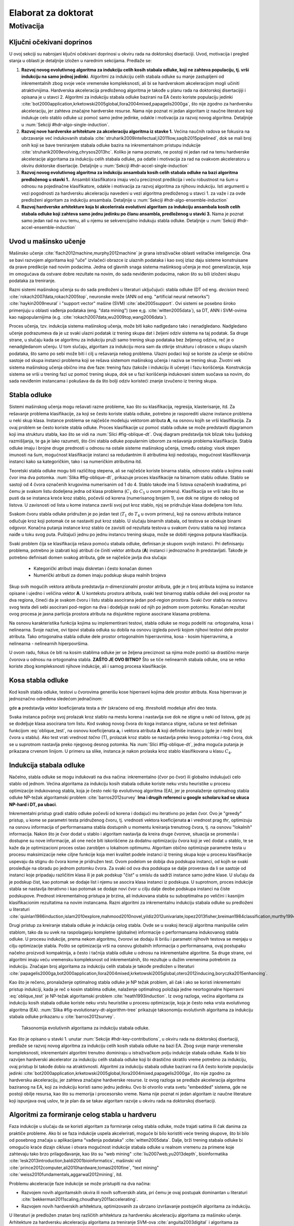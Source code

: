 .. role:: raw(raw)
   :format: latex

.. |algo| replace:: *EEFTI*
.. |efti| replace:: *EFTI*
.. |eftis| replace:: *EFTIs*
.. |cop| replace:: *DTEEP*
.. |smae| replace:: *SMAE*
.. |SM| replace:: :math:`S_m`
.. |A| replace:: :math:`\mathbf{A}`
.. |a| replace:: :math:`\mathbf{a}`
.. |NA| replace:: :math:`N_{A}`
.. |NIass| replace:: :math:`N_{Iass}`
.. |AM| replace:: :math:`A_{m}`
.. |IM| replace:: :math:`I_m`
.. |na| replace:: :math:`\bar{n}`
.. |NI| replace:: :math:`N_{I}`
.. |Da| replace:: :math:`\bar{D}`
.. |Nl| replace:: :math:`N_l`
.. |ACEM| replace:: :math:`ACE_m`
.. |NM| replace:: :math:`N_{M}`
.. |LM| replace:: :math:`L_{m}`
.. |Nc| replace:: :math:`N_{c}`
.. |NP| replace:: :math:`N_{P}`
.. |RA| replace:: :math:`R_{A}`
.. |alpha| replace:: :math:`{\alpha}`
.. |rho| replace:: :math:`{\rho}`
.. |WDTD| replace:: :math:`W_{DTD}`
.. |ne| replace:: :math:`n_e`
.. |Ths| replace:: :math:`T_{hs}`
.. |Tsw| replace:: :math:`T_{sw}`
.. |Tswmut| replace:: :math:`T_{sw\_mut}`
.. |Tswacc| replace:: :math:`T_{sw\_acc}`
.. |Thsmut| replace:: :math:`T_{hs\_mut}`
.. |Thsacc| replace:: :math:`T_{hs\_acc}`

====================
Elaborat za doktorat
====================

Motivacija
==========

.. _hdr-key-contributions:

Ključni očekivani doprinos
--------------------------

U ovoj sekciji su nabrojani ključni očekivani doprinosi u okviru rada na doktorskoj disertaciji. Uvod, motivacija i pregled stanja u oblasti je detaljnije izložen u narednim sekcijama. Predlaže se:

1. **Razvoj novog evolutivnog algoritma za indukciju celih kosih stabala odluke, koji ne zahteva populaciju, tj. vrši indukciju na samo jednoj jedinki**. Algoritmi za indukciju celih stabala odluke su manje zastupljeni od inkrementalnih zbog svoje veće vremenske kompleksnosti, ali bi se hardverskom akceleracijom mogli učiniti atraktivnijima. Hardverska akceleracija predloženog algoritma je takođe u planu rada na doktorskoj disertacijiji i opisana je u stavci 2. Algoritmi za indukciju stabala odluke bazirani na EA često koriste populaciju jedinki :cite:`bot2000application,krketowski2005global,llora2004mixed,papagelis2000ga`, što nije zgodno za hardversku akceleraciju, jer zahteva značajne hardverske resurse. Nama nije poznat ni jedan algoritam iz naučne literature koji indukuje celo stablo odluke uz pomoć samo jedne jedinke, odakle i motivacija za razvoj novog algoritma. Detaljnije u :num:`Sekciji #hdr-algo-single-induction`.

2. **Razvoj nove hardverske arhitekture za akceleraciju algoritma iz stavke 1.** Većina naučnih radova se fokusira na ubrzavanje već indukovanih stabala :cite:`struharik2009intellectual,li2011low,saqib2015pipelined`, dok se mali broj onih koji se bave treniranjem stabala odluke bazira na inkrementalnom pristupu indukcije :cite:`struharik2009evolving,chrysos2013hc`. Koliko je nama poznato, ne postoji ni jedan rad na temu hardverske akceleracije algoritama za indukciju celih stabala odluke, pa odatle i motivacija za rad na ovakvom akceleratoru u okviru doktorske disertacije. Detaljnije u :num:`Sekciji #hdr-accel-single-induction`

3. **Razvoj novog evolutivnog algoritma za indukciju ansambala kosih celih stabala odluke na bazi algoritma predloženog u stavki 1.**. Ansambli klasifikatora imaju veću preciznost predikcija i veću robustnost na šum u odnosu na pojedinačne klasifikatore, odakle i motivacija za razvoj algoritma za njihovu indukciju. Isti argumenti u vezi pogodnosti za hardversku akceleraciju navedeni u vezi algoritma predloženog u stavci 1. za važe i za ovde predloženi algoritam za indukciju ansambala. Detaljnije u :num:`Sekciji #hdr-algo-ensemble-induction`

4. **Razvoj hardverske arhitekture koja bi akcelerirala evolutivni algoritam za indukciju ansambala kosih celih stabala odluke koji zahteva samo jednu jedinku po članu ansambla, predloženog u stavki 3.** Nama je poznat samo jedan rad na ovu temu, ali u njemu se sekvencijalno indukuju stabla odluke. Detaljnije u :num:`Sekciji #hdr-accel-ensemble-induction`

Uvod u mašinsko učenje
----------------------

Mašinsko učenje :cite:`flach2012machine,murphy2012machine` je grana istraživačke oblasti veštačke inteligencije. Ona se bavi razvojem algoritama koji "uče" izvlačeći obrazce iz ulaznih podataka i kao svoj izlaz daju sisteme konstruisane da prave predikcije nad novim podacima. Jedna od glavnih snaga sistema mašinksog učenja je moć generalizacije, koja im omogućava da ostvare dobre rezultate na novim, do sada neviđenim podacima, nakon što su bili izloženi skupu podataka za treniranje.

Razni sistemi mašinskog učenja su do sada predloženi u literaturi uključujući: stabla odluke (DT od eng. *decision trees*) :cite:`rokach2007data,rokach2005top`, neuronske mreže (ANN od eng. "artificial neural networks") :cite:`haykin2009neural` i "support vector" mašine (SVM) :cite:`abe2005support`. Ovi sistemi se posebno široko primenjuju u oblasti vađenja podataka (eng. "data mining") (see e,g. :cite:`witten2005data`), sa DT, ANN i SVM-ovima kao najpopularnijima (e.g. :cite:`rokach2007data,wu2009top,wang2006data`).

Proces učenja, tzv. indukcija sistema mašinskog učenja, može biti kako nadlgedano tako i nenadgledano. Nadgledano učenje podrazumeva da je uz svaki ulazni podatak iz trening skupa dat i željeni odziv sistema na taj podatak. Sa druge strane, u slučaju kada se algoritmu za indukciju pruži samo trening skup podataka bez željenog odziva, reč je o nenadgledanom učenju. U tom slučaju, algoritam za indukciju mora sam da otkrije strukturu i obrasce u skupu ulaznih podataka, što samo po sebi može biti i cilj u rešavanja nekog problema. Ulazni podaci koji se koriste za učenje se obično sastoje od skupa instanci problema koji se rešava sistemom mašinskog učenja i naziva se trening skup. Životni vek sistema mašinskog učenja obično ima dve faze: trening fazu (takože i indukciju ili učenje) i fazu korišćenja. Konstrukcija sistema se vrši u trening fazi uz pomoć trening skupa, dok se u fazi korišćenja indukovani sistem suočava sa novim, do sada neviđenim instancama i pokušava da da što bolji odziv koristeći znanje izvučeno iz trening skupa.

Stabla odluke
-------------

Sistemi mašinskog učenja mogu rešavati razne probleme, kao što su klasifikacija, regresija, klasterisanje, itd. Za rešavanje problema klasifikacije, za koji se često koriste stabla odluke, potrebno je rasporediti ulazne instance problema u neki skup klasa. Instance problema se najčešće modeluju vektorom atributa **A**, na osnovu kojih se vrši klasifikacija. Za ovaj problem se često koriste stabla odluke. Proces klasifikacije uz pomoć stabla odluke se može predstaviti dijagramom koji ima strukturu stabla, kao što se vidi na :num:`Slici #fig-oblique-dt`. Ovaj diagram predstavlja tok blizak toku ljudskog razmišljanja, te ga je lako razumeti, što čini stabla odluke popularnim izborom za rešavanja problema klasifikacije. Stabla odluke imaju i brojne druge prednosti u odnosu na ostale sisteme mašinskog učenja, između ostalog: visok stepen imunosti na šum, mogućnost klasifikacije instanci sa redudantnim ili atributima koji nedostaju, mogućnost klasifikovanja instanci kako sa kategoričkim, tako i sa numeričkim atributima itd.

Teoretski stabla odluke mogu biti različitog stepena, ali se najčešće koriste binarna stabla, odnosno stabla u kojima svaki čvor ima dva potomka. :num:`Slika #fig-oblique-dt`, prikazuje proces klasifikacije na binarnom stablu odluke. Stablo se sastoji od 4 čvora označenih krugovima numerisanim od 1 do 4. Stablo takođe ima 5 listova označenih kvadratima, pri čemu je svakom listu dodeljena jedna od klasa problema (:math:`C_{1}` do :math:`C_{5}` u ovom primeru). Klasifikacija se vrši tako što se pusti da se instanca kreće kroz stablo, počevši od korena (numerisanog brojem 1), sve dok ne stigne do nekog od listova. U zavisnosti od lista u kome instanca završi svoj put kroz stablo, njoj se pridružuje klasa dodeljena tom listu.

.. _fig-dt-traversal:

.. bdp:: images/dt_traversal.py

    Proces klasifikacije na binarnom stablu odluke.

Svakom čvoru stabla odluke pridružen je po jedan test (:math:`T_{1}` do :math:`T_{4}` u ovom primeru), koji na osnovu atributa instance odlučuje kroz koji potomak će se nastaviti put kroz stablo. U slučaju binarnih stabala, od testova se očekuje binarni odgovor. Konačna putanja instance kroz stablo će zavisiti od rezultata testova u svakom čvoru stabla na koji instanca naiđe u toku svog puta. Puštajući jednu po jednu instancu trening skupa, može se dobiti njegova potpuna klasifikacija.

Svaki problem čija se klasifikacija rešava pomoću stabala odluke, definisan je skupom svojih instanci. Pri definisanju problema, potrebno je izabrati koji atributi će činiti vektor atributa (**A**) instanci i jednoznačno ih predstavljati. Takođe je potrebno definisati domen svakog atributa, gde se najčešće javlja dva slučaja:

 - Kategorički atributi imaju diskretan i često konačan domen
 - Numerički atributi za domen imaju podskup skupa realnih brojeva

Skup svih mogućih vektora atributa predstavlja *n*-dimenzionalni prostor atributa, gde je *n* broj atributa kojima su instance opisane i ujedno i veličina vektor **A**. U kontekstu prostora atributa, svaki test binarnog stabla odluke deli ovaj prostor na dva regiona, čineći da je svakom čvoru i listu stabla asocirana jedan pod-region prostora. Svaki čvor stabla na osnovu svog testa deli sebi asocirani pod-region na dva i dodeljuje svaki od njih po jednom svom potomku. Konačan rezultat ovog procesa je jasna particija prostora atributa na disjunktne regione asocirane klasama problema.

Na osnovu karakteristika funkcija kojima su implementirani testovi, stabla odluke se mogu podeliti na: ortogonalna, kosa i nelinearna. Svoje nazive, ovi tipovi stabala odluka su dobila na osnovu izgleda površi kojom njihovi testovi dele prostor atributa. Tako ortogonalna stabla odluke dele prostor ortogonalnim hiperravnima, kosa - kosim hiperravnima, a nelinearna - nelinearnih hiperpovršima.

U ovom radu, fokus će biti na kosim stablima odluke jer se željena preciznost sa njima može postići sa drastično manje čvorova u odnosu na ortogonalna stabla. **ZAŠTO JE OVO BITNO?** Što se tiče nelinearnih stabala odluke, ona se retko koriste zbog kompleksnosti njihove indukcije, ali i samog procesa klasifikacije.

Kosa stabla odluke
------------------

Kod kosih stabla odluke, testovi u čvorovima generišu kose hiperravni kojima dele prostor atributa. Kosa hiperravan je jednoznačno određena sledećom jednačinom:

.. math:: \mathbf{a}\cdot \mathbf{A} = \sum_{i=1}^{n}a_{i}\cdot A_{i} < thr,
    :label: oblique_test

gde **a** predstavlja vektor koeficijenata testa a *thr* (skraćeno od eng. *threshold*) modeluje afini deo testa.

.. _fig-oblique-dt:

.. bdp:: images/oblique_dt_traversal.py

    Primer kosog binarnog stabla odluke i jedne moguće putanje pri klasifikaciji instance prikazane crvenom linijom.

Svaka instanca počinje svoj prolazak kroz stablo na mestu korena i nastavlja sve dok ne stigne u neki od listova, gde joj se dodeljuje klasa asocirana tom listu. Kod svakog novog čvora do koga instanca stigne, računa se test definisan funkcijom :eq:`oblique_test`, na osnovu koeficijenata :math:`\mathbf{a}_{i}` i vektora atributa **A** koji definiše instancu (gde je *i* redni broj čvora u stablu). Ako test vrati vrednost *tačno* (T), prolazak kroz stablo se nastavlja preko levog potomka *i*-tog čvora, dok se u suprotnom nastavlja preko njegovog desnog potomka. Na :num:`Slici #fig-oblique-dt`, jedna moguća putanja je prikazana crvenom linijom. U primeru sa slike, instanca je nakon prolaska kroz stablo klasifikovana u klasu :math:`C_{4}`.

.. _hdr-algo-single-induction:

Indukcija stabala odluke
------------------------

Načelno, stabla odluke se mogu indukovati na dva načina: inkrementalno (čvor po čvor) ili globalno indukujući celo stablo od jednom. Većina algoritama za indukciju kosih stabala odluke koriste neku vrstu heuristike u procesu optimizacije indukovanog stabla, koja je često neki tip evolutivnog algoritma (EA), jer je pronalaženje optimalnog stabla odluke NP-težak algoritamski problem :cite:`barros2012survey` **Ima i drugih referenci u google scholaru kad se ukuca NP-hard i DT, pa ubaci**. 

Inkrementalni pristup gradi stablo odluke počevši od korena i dodajući mu iterativno po jedan čvor. Ovo je "greedy" pristup, u kome se parametri testa pridruženog čvoru, tj. vrednosti vektora koeficijenata **a** i vrednost prag *thr*, optimizuju na osnovu informacija of performansama stabla dostupnih u momentu kreiranja trenutnog čvora, tj. na osnovu "lokalnih" informacija. Nakon što je čvor dodat u stablo i algoritam nastavlja da kreira druge čvorove, situacija se promenila i dostupne su nove informacije, ali one neće biti iskorišćene za dodatnu optimizaciju čvora koji je već dodat u stablo, te se kaže da je optimizacioni proces ostao zarobljen u lokalnom optimumu. Algoritam obično optimizuje parametre testa u procesu maksimizacije neke ciljne funkcije koja meri kvalitet podele instanci iz trening skupa koje u procesu klasifikacije uspevaju da stignu do čvora kome je pridružen test. Ovom podelom se dobija dva podskupa instanci, od kojih se svaki prosleđuje na obradu po jednom potomku čvora. Za svaki od ova dva podskupa se dalje proverava da li se sastoje od instanci koje pripadaju različitim klasa ili je pak podskup "čist" u smislu da sadrži instance samo jedne klase. U slučaju da je podskup čist, kao potomak se dodaje list i njemu se asocira klasa instanci iz podskupa. U suprotnom, proces indukcije stabla se nastavlja iterativno i kao potomak se dodaje novi čvor u cilju dalje deobe podskupa instanci na čiste podskupove. Prednost inkrementalnog pristupa je brzina, ali indukovana stabla su suboptimalna po veličini i kasnijim klasifikacionim rezultatima na novim instancama. Razni algoritmi za inkrementalnu indukciju stabala odluke su predloženi u literaturi :cite:`quinlan1986induction,islam2010explore,mahmood2010novel,yildiz2012univariate,lopez2013fisher,breiman1984classification,murthy1994system,cantu2003inducing,liu2011improved,manwani2012geometric,barros2014framework,struharik2014inducing`.

Drugi pristup za kreiranje stabala odluke je indukcija celog stabla. Ovde se u svakoj iteraciji algoritma manipuliše celim stablom, tako da su uvek na raspolaganju kompletne (globalne) informacije o performansama indukovanog stabla odluke. U procesu indukcije, prema nekom algoritmu, čvorovi se dodaju ili brišu i parametri njihovih testova se menjaju u cilju optimizacije stabla. Pošto se optimizacija vrši na osnovu globalnih informacija o performansama, ovaj postupaku načelno proizvodi kompaktnija, a često i tačnija stabla odluke u odnosu na inkrementalne algoritme. Sa druge strane, ovi algoritmi imaju veću vremensku kompleksnost od inkrementalnih, što rezultuje u dužim vremenima potrebnim za indukciju. Značajan broj algoritama za indukciju celih stabala je takođe predložen u literaturi :cite:`papagelis2000ga,bot2000application,llora2004mixed,krketowski2005global,otero2012inducing,boryczka2015enhancing`.

Kao što je rečeno, pronalaženje optimalnog stabla odluke je NP težak problem, ali čak i ako se koristi inkrementalni pristup indukciji, kada je reč o kosim stablima odluke, nalaženje optimalnog položaja jedne neortogonalne hiperravni :eq:`oblique_test` je NP-težak algoritamski problem :cite:`heath1993induction`. Iz ovog razloga, većina algoritama za indukciju kosih stabala odluke koriste neku vrstu heuristike u procesu optimizacije, koja je često neka vrsta evolutivnog algoritma (EA). :num:`Slika #fig-evolutionary-dt-algorithm-tree` prikazuje taksonomiju evolutivnih algoritama za indukciju stabala odluke prikazanu u :cite:`barros2012survey`. 

.. _fig-evolutionary-dt-algorithm-tree:

.. figure:: images/taxonomy.pdf

    Taksonomija evolutivnih algoritama za indukciju stabala odluke.

Kao što je opisano u stavki 1. unutar :num:`Sekcije #hdr-key-contributions`, u okviru rada na doktorskoj disertaciji, predlaže se razvoj novog algoritma za indukciju celih kosih stabala odluke na bazi EA. Zbog svoje manje vremenske kompleksnosti, inkrementalni algoritmi trenutno dominiraju u istraživačkom polju indukcije stabala odluke. Kada bi bio razvijen hardverski akcelerator za indukciju celih stabala odluke koji bi drastično skratilo vreme potrebno za indukciju, ovaj pristup bi takođe dobio na atraktivnosti. Algoritmi za indukciju stabala odluke bazirani na EA često koriste populaciju jedinki :cite:`bot2000application,krketowski2005global,llora2004mixed,papagelis2000ga`, što nije zgodno za hardversku akceleraciju, jer zahteva značajne hardverske resurse. Iz ovog razloga se predlaže akceleracija algoritma baziranog na EA, koji za indukciju koristi samo jednu jedinku. Ovo bi otvorilo vrata svetu "embedded" sistema, gde ne postoji obilje resursa, kao što su memorija i procesorsko vreme. Nama nije poznat ni jedan algoritam iz naučne literature koji ispunjava ovaj uslov, te je plan da se takav algoritam razvije u okviru rada na doktorskoj disertaciji.

.. _hdr-accel-single-induction:

Algoritmi za formiranje celog stabla u hardveru
-----------------------------------------------

Faza indukcije u slučaju da se koristi algoritam za formiranje celog stabla odluke, može trajati satima ili čak danima za praktiče probleme. Ako bi se faza indukcije uspela akcelerirati, moguće bi bilo koristiti veće trening skupove, što bi bilo od posebnog značaja u aplikacijama "vađenja podataka" :cite:`witten2005data`. Dalje, brži trening stabala odluke bi omogućio kraće dizajn cikluse i otvara mogućnost indukcije stabala odluke u realnom vremenu za primene koje zahtevaju tako brzo prilagođavanje, kao što su "web mining" :cite:`liu2007web,yu2013depth`, bioinformatika :cite:`lesk2013introduction,baldi2001bioinformatics`, mašinski vid :cite:`prince2012computer,ali2010hardware,tomasi2010fine`, "text mining" :cite:`weiss2010fundamentals,aggarwal2012mining`, itd.

Problemu akceleracije faze indukcije se može pristupiti na dva načina:

- Razvojem novih algoritamskih okvira ili novih softverskih alata, pri čemu je ovaj postupak dominantan u literaturi :cite:`bekkerman2011scaling,choudhary2011accelerating`.
- Razvojem novih hardverskih arhitektura, optimizovanih za ubrzano izvršavanje postojećih algoritama za indukciju.

U literaturi je predložen znatan broj različitih arhitektura za hardversku akceleraciju algoritama za mašinsko učenje. Arhitekture za hardversku akceleraciju algoritama za treniranje SVM-ova :cite:`anguita2003digital` i algoritama za izvršenje SVM-ova :cite:`papadonikolakis2012novel,anguita2011fpga,mahmoodi2011fpga,vranjkovic2011new`. Istraživanje na polju hardverske akceleracije ANN-ova je bilo prilično intenzivno, te su mnoge hardverske arhitekture za ubrzanje izvršenja istreniranih ANN-ova već predložene :cite:`savich2012scalable,vainbrand2011scalable,echanobe2014fpga`. Takođe, predložene su mnoge hardverske arhitekture na kojima je moguće implementirati algoritme za treniranje ANN-ova :cite:`misra2010artificial,omondi2006fpga,madokoro2013hardware`. 

Kao što je opisano u stavki 2. unutar :num:`Sekcije #hdr-key-contributions`, u okviru rada na doktorskoj disertaciji, predlaže se razvoj hardverske arhitekture koja bi akcelerirala evolutivni algoritam za indukciju celih kosih stabala odluke, koji ne zahteva populaciju, predložen u stavki 1. unutar :num:`Sekcije #hdr-key-contributions`. Na planu hardverske akceleracije stabala odluka, većina naučnih radova se fokusira na ubrzavanje već indukovanih stabala :cite:`struharik2009intellectual,li2011low,saqib2015pipelined`, dok je hardverska akceleracija indukcije stabala odluke slabo prisutna. Rekonfigurabilni hardverski akcelerator, predložen u :cite:`vranjkovic2015reconfigurable` je naročito zanimljiv, jer je u stanju da akcelerira sva tri pomenuta tipa prediktora: stabla odluke, SVM-ove i ANN-ove. Koliko nam je poznato, postoje samo dva rada na temu hardverske akceleracije algoritama za indukciju stabala odluke :cite:`struharik2009evolving,chrysos2013hc`, ali oba koriste "greedy", "top-down", inkrementalni pristup. U :cite:`struharik2009evolving`, inkrementalni algoritam za indukciju stabala odluke je potpuno akceleriran u hardveru i EA je korišćen za izračunavanje optimalnih vektora koeficijenata testova čvor po čvor. U :cite:`chrysos2013hc`, HW/SW (skraćeno od eng. *HardWare/SoftWare* kodizajn tehnika je korišćena za akceleraciju računski najzahtevnijih delova poznatog CART inkrementalnog algoritma za indukciju stabala odluke. Koliko je nama poznato, ne postoji ni jedan rad na temu hardverske akceleracije algoritama za indukciju celih stabala odluke, pa odatle i motivacija za rad na ovakvom akceleratoru u okviru doktorske disertacije.

.. _hdr-algo-ensemble-induction:

Algoritmi za formiranje ansambala
---------------------------------

Da bi se unapredile performanse klasifikatora, predloženo je korišćenje ansambala sistema za klasifikaciju :cite:`rokach2010ensemble` umesto jednog klasifikatora. Ansambl klasifikatora kombinuje predikcije nekoliko individualnih klasifikatora u cilju dobijanja boljih performansi. Treniranje ansambala zahteva indukciju skupa pojedinačnih klasifikatora, uglavnom stabala odluke ili ANN-ova, čije predikcije se onda kombinuju u fazi kroišćenja ansambla u procesu klasifikacije novih instanci. Iako jednostavna, ova ideja se pokazala kao veoma efektivna, proizvodeći sisteme koji su precizniji od pojedinačnog klasifikatora.

Prilikom indukcije ansambla klasifikatora, potrebno je rešiti dva problema: 

- Kako obezbediti raznovrsnost članova ansambla, tj. raznovrsnost njihovih predikcija
- Koju proceduru upotrebiti za kombinovanje pojedinačnih predikcija svakog klasifikatora, tako da se pojača uticaj dobrih odluka a potisne uticaj loših.

Među najpopularnijim metodama koje obezbeđuju raznovrsnost članova ansambla su Brajmanov "bagging" algoritam :cite:`buhlmann2012bagging`, Šapirov "boosting" algoritam :cite:`buhlmann2012bagging`, AdaBoost :cite:`buhlmann2012bagging`, Wolpertov "stacked generalization" algoritam :cite:`ozay2008performance`, i mešavina eksperata :cite:`jacobs1991adaptive`. Najčešće korišćene procedura za kombinaciju predikcija su između ostalog: većinsko glasanje, ponderisano većinsko glasanje i "behavior knowledge spaces" :cite:`huang1993behavior`.

Glavna prednost ansambala klasifikatora u odnosu na pojedinačne klasifikatore je veću preciznost predikcija i veća robustnost na šum. Sa druge strane, u odnosu na pojedinane klasifikatore, potrebne su velike količine memorije da bi se smestile definicije članova ansambla, a veliko računarska moć potrebna da bi se izračunao odgovor ansambla, što sve vodi ka dužim i u pogledu resursa zahtevnijim fazama indukcije. Ovo je stoga što se ansamble obično sastoje od 30 i više pojedinačnih klasifikatora :cite:`buhlmann2012bagging`, te ako bi želeli iste performanse klasifikacije što se tiče brzine, bilo bi potrebno 30+ puta više memorije i računarske moći. 

Kao što je opisano u stavki 3. unutar :num:`Sekcije #hdr-key-contributions`, u okviru rada na doktorskoj disertaciji, predlaže se razvoj novog evolutivnog algoritma za indukciju ansambala kosih celih stabala odluke koji zahteva samo jednu jedinku po članu ansambla, na bazi algoritma predloženog u stavki 1. unutar :num:`Sekcije #hdr-key-contributions`. Isti argumenti u vezi pogodnosti za hardversku akceleraciju navedeni u vezi predloženog algoritma za indukciju pojedinačnih celih kosih stabala odluke, važe i za algoritam za indukciju ansambala. Dodatna motivacija za razvoj algoritma za indukciju ansambala je činjenica da ansambli imaju bolje performanse od pojedinačnih klasifikatora, kao što je već rečeno.

.. _hdr-accel-ensemble-induction:

Algoritmi za formiranje ansambala u hardveru
--------------------------------------------

Kao što je već rečeno u prethodnoj sekciji, algoritmi za formiranje ansambala imaju drastično veće potrebe za resursima u odnosu na algoritme za indukciju pojedinačnih klasifikatora. Još jednom, hardverska akceleracija ansambala klasifikatora pruža način da se omogući da trajanje indukcije ansambala bude uporedivo sa trajanjem indukcije pojedinačnog klasifikatora.

Što se tiče hardverske akceleracije ansambala sistema za klasifikaciju, prema našem znanju, većina se predloženih rešenja bavi hardverskom implementacijom ansambala klasifikatora koji su prethodno formirani u softveru :cite:`bermak2003compact,osman2009random,van2012accelerating,hussain2012adaptive,struharik2013hardware`. Poznat nam je samo jedan rad :cite:`struharik2009evolving` u kome je predložena arhitektura za hardversku evoluciju homogenih ansambala klasifikatora baziranih na stablima odluke. Ovaj rad implementira algoritam koji sekvencijalno indukuje stabla odluke koji postaju članovu ansambla klasifikatora.

Kao što je opisano u stavki 4. unutar :num:`Sekcije #hdr-key-contributions`, u okviru rada na doktorskoj disertaciji, predlaže se razvoj hardverske arhitekture koja bi akcelerirala evolutivni algoritam za indukciju ansambala kosih celih stabala odluke koji zahteva samo jednu jedinku po članu ansambla, predložen takođe u stavki 3. unutar :num:`Sekcije #hdr-key-contributions`.

.. bibliography:: hereboy.bib
	:style: unsrt
